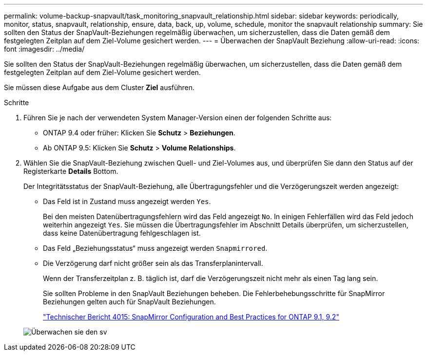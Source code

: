 ---
permalink: volume-backup-snapvault/task_monitoring_snapvault_relationship.html 
sidebar: sidebar 
keywords: periodically, monitor, status, snapvault, relationship, ensure, data, back, up, volume, schedule, monitor the snapvault relationship 
summary: Sie sollten den Status der SnapVault-Beziehungen regelmäßig überwachen, um sicherzustellen, dass die Daten gemäß dem festgelegten Zeitplan auf dem Ziel-Volume gesichert werden. 
---
= Überwachen der SnapVault Beziehung
:allow-uri-read: 
:icons: font
:imagesdir: ../media/


[role="lead"]
Sie sollten den Status der SnapVault-Beziehungen regelmäßig überwachen, um sicherzustellen, dass die Daten gemäß dem festgelegten Zeitplan auf dem Ziel-Volume gesichert werden.

Sie müssen diese Aufgabe aus dem Cluster *Ziel* ausführen.

.Schritte
. Führen Sie je nach der verwendeten System Manager-Version einen der folgenden Schritte aus:
+
** ONTAP 9.4 oder früher: Klicken Sie *Schutz* > *Beziehungen*.
** Ab ONTAP 9.5: Klicken Sie *Schutz* > *Volume Relationships*.


. Wählen Sie die SnapVault-Beziehung zwischen Quell- und Ziel-Volumes aus, und überprüfen Sie dann den Status auf der Registerkarte *Details* Bottom.
+
Der Integritätsstatus der SnapVault-Beziehung, alle Übertragungsfehler und die Verzögerungszeit werden angezeigt:

+
** Das Feld ist in Zustand muss angezeigt werden `Yes`.
+
Bei den meisten Datenübertragungsfehlern wird das Feld angezeigt `No`. In einigen Fehlerfällen wird das Feld jedoch weiterhin angezeigt `Yes`. Sie müssen die Übertragungsfehler im Abschnitt Details überprüfen, um sicherzustellen, dass keine Datenübertragung fehlgeschlagen ist.

** Das Feld „Beziehungsstatus“ muss angezeigt werden `Snapmirrored`.
** Die Verzögerung darf nicht größer sein als das Transferplanintervall.
+
Wenn der Transferzeitplan z. B. täglich ist, darf die Verzögerungszeit nicht mehr als einen Tag lang sein.

+
Sie sollten Probleme in den SnapVault Beziehungen beheben. Die Fehlerbehebungsschritte für SnapMirror Beziehungen gelten auch für SnapVault Beziehungen.

+
http://www.netapp.com/us/media/tr-4015.pdf["Technischer Bericht 4015: SnapMirror Configuration and Best Practices for ONTAP 9.1, 9.2"^]

+
image::../media/monitor_sv.gif[Überwachen sie den sv]




